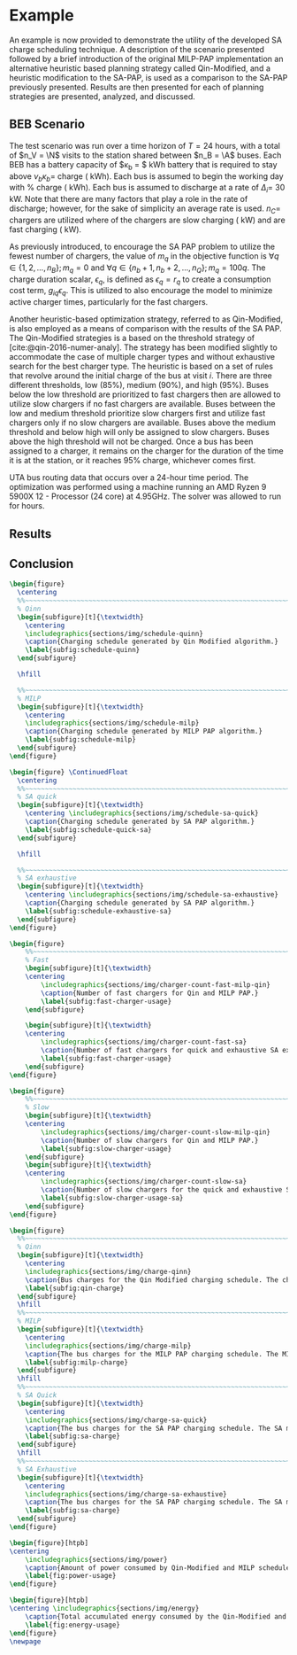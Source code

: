 # ################################################################################
# LINKS:
#
# https://github.com/maxbw117/DevelopmentPerSecond/blob/master/Tikz-pgfplots-and-latex/Tutorial#202-#20Figures#20and#20Large#20File#20Organization/Figures#20Chapter#201/01#20Ocean#20and#20Model#20Scale.tex
# https://www.overleaf.com/learn/latex/Questions/I_have_a_lot_of_tikz#2C_matlab2tikz_or_pgfplots_figures#2C_so_I#27m_getting_a_compilation_timeout._Can_I_externalise_my_figures#3F
# ################################################################################

* Example
:PROPERTIES:
:custom_id: sec:example
:END:

An example is now provided to demonstrate the utility of the developed SA charge scheduling technique. A description of
the scenario presented followed by a brief introduction of the original MILP-PAP implementation an alternative heuristic
based planning strategy called Qin-Modified, and a heuristic modification to the SA-PAP, is used as a comparison to the
SA-PAP previously presented. Results are then presented for each of planning strategies are presented, analyzed, and
discussed.

** BEB Scenario
:PROPERTIES:
:custom_id: beb-scenario
:END:

The test scenario was run over a time horizon of $T=24$ hours, with a total of $n_V = \N$ visits to the station shared
between $n_B = \A$ buses. Each BEB has a battery capacity of $\kappa_b = $ \batsize kWh battery that is required to stay
above $\nu_b\kappa_b =$ \mincharge charge (\fpeval{\batsize * \minchargeD} kWh). Each bus is assumed to begin the working day
with \fpeval{\acharge*100}% charge (\fpeval{\acharge * \batsize} kWh). Each bus is assumed to discharge at a rate of
$\Delta_i =$ 30 kW. Note that there are many factors that play a role in the rate of discharge; however, for the sake of
simplicity an average rate is used. $n_C =$ \fpeval{\fast + \slow} chargers are utilized where \slow of the chargers are
slow charging (\slows kW) and \fast are fast charging (\fasts kW).

As previously introduced, to encourage the SA PAP problem to utilize the fewest number of chargers, the value of $m_q$
in the objective function is $\forall q \in \{1,2,..., n_B \}; m_q = 0$ and $\forall q \in \{n_b + 1, n_b + 2,..., n_Q \}; m_q = 100q$.
The charge duration scalar, $\epsilon_q$, is defined as $\epsilon_q = r_q$ to create a consumption cost term, $g_{iq}\epsilon_q$. This is
utilized to also encourage the model to minimize active charger times, particularly for the fast chargers.

Another heuristic-based optimization strategy, referred to as Qin-Modified, is also employed as a means of comparison
with the results of the SA PAP. The Qin-Modified strategies is a based on the threshold strategy of
[cite:@qin-2016-numer-analy]. The strategy has been modified slightly to accommodate the case of multiple charger types
and without exhaustive search for the best charger type. The heuristic is based on a set of rules that revolve around
the initial charge of the bus at visit $i$. There are three different thresholds, low (85%), medium (90%), and high
(95%). Buses below the low threshold are prioritized to fast chargers then are allowed to utilize slow chargers if no
fast chargers are available. Buses between the low and medium threshold prioritize slow chargers first and utilize fast
chargers only if no slow chargers are available. Buses above the medium threshold and below high will only be assigned
to slow chargers. Buses above the high threshold will not be charged. Once a bus has been assigned to a charger, it
remains on the charger for the duration of the time it is at the station, or it reaches 95% charge, whichever comes
first.

UTA bus routing data that occurs over a 24-hour time period. The optimization was performed using a machine running an
AMD Ryzen 9 5900X 12 - Processor (24 core) at 4.95GHz. The solver was allowed to run for \timeran hours.

** Results
:PROPERTIES:
:custom_id: results
:END:

** Conclusion
:PROPERTIES:
:custom_id: conclusion
:END:

# --------------------------------------------------------------------------------
# Charge schedule
#+begin_src latex
  \begin{figure}
    \centering
    %%~~~~~~~~~~~~~~~~~~~~~~~~~~~~~~~~~~~~~~~~~~~~~~~~~~~~~~~~~~~~~~~~~~~~~~~~~~~~
    % Qinn
    \begin{subfigure}[t]{\textwidth}
      \centering
      \includegraphics{sections/img/schedule-quinn}
      \caption{Charging schedule generated by Qin Modified algorithm.}
      \label{subfig:schedule-quinn}
    \end{subfigure}

    \hfill

    %%~~~~~~~~~~~~~~~~~~~~~~~~~~~~~~~~~~~~~~~~~~~~~~~~~~~~~~~~~~~~~~~~~~~~~~~~~~~~
    % MILP
    \begin{subfigure}[t]{\textwidth}
      \centering
      \includegraphics{sections/img/schedule-milp}
      \caption{Charging schedule generated by MILP PAP algorithm.}
      \label{subfig:schedule-milp}
    \end{subfigure}
  \end{figure}

  \begin{figure} \ContinuedFloat
    \centering
    %%~~~~~~~~~~~~~~~~~~~~~~~~~~~~~~~~~~~~~~~~~~~~~~~~~~~~~~~~~~~~~~~~~~~~~~~~~~~~
    % SA quick
    \begin{subfigure}[t]{\textwidth}
      \centering \includegraphics{sections/img/schedule-sa-quick}
      \caption{Charging schedule generated by SA PAP algorithm.}
      \label{subfig:schedule-quick-sa}
    \end{subfigure}

    \hfill

    %%~~~~~~~~~~~~~~~~~~~~~~~~~~~~~~~~~~~~~~~~~~~~~~~~~~~~~~~~~~~~~~~~~~~~~~~~~~~~
    % SA exhaustive
    \begin{subfigure}[t]{\textwidth}
      \centering \includegraphics{sections/img/schedule-sa-exhaustive}
      \caption{Charging schedule generated by SA PAP algorithm.}
      \label{subfig:schedule-exhaustive-sa}
    \end{subfigure}
  \end{figure}
#+end_src

# --------------------------------------------------------------------------------
# Charger usage count
#+begin_src latex
  \begin{figure}
      %%~~~~~~~~~~~~~~~~~~~~~~~~~~~~~~~~~~~~~~~~~~~~~~~~~~~~~~~~~~~~~~~~~~~~~~~~~~~~
      % Fast
      \begin{subfigure}[t]{\textwidth}
      \centering
          \includegraphics{sections/img/charger-count-fast-milp-qin}
          \caption{Number of fast chargers for Qin and MILP PAP.}
          \label{subfig:fast-charger-usage}
      \end{subfigure}

      \begin{subfigure}[t]{\textwidth}
      \centering
          \includegraphics{sections/img/charger-count-fast-sa}
          \caption{Number of fast chargers for quick and exhaustive SA executions.}
          \label{subfig:fast-charger-usage}
      \end{subfigure}
  \end{figure}

  \begin{figure}
      %%~~~~~~~~~~~~~~~~~~~~~~~~~~~~~~~~~~~~~~~~~~~~~~~~~~~~~~~~~~~~~~~~~~~~~~~~~~~~
      % Slow
      \begin{subfigure}[t]{\textwidth}
      \centering
          \includegraphics{sections/img/charger-count-slow-milp-qin}
          \caption{Number of slow chargers for Qin and MILP PAP.}
          \label{subfig:slow-charger-usage}
      \end{subfigure}
      \begin{subfigure}[t]{\textwidth}
      \centering
          \includegraphics{sections/img/charger-count-slow-sa}
          \caption{Number of slow chargers for the quick and exhaustive SA executions.}
          \label{subfig:slow-charger-usage-sa}
      \end{subfigure}
  \end{figure}
#+end_src

# --------------------------------------------------------------------------------
# Bus charges
#+begin_src latex
  \begin{figure}
    %%~~~~~~~~~~~~~~~~~~~~~~~~~~~~~~~~~~~~~~~~~~~~~~~~~~~~~~~~~~~~~~~~~~~~~~~~~~~~
    % Qinn
    \begin{subfigure}[t]{\textwidth}
      \centering
      \includegraphics{sections/img/charge-qinn}
      \caption{Bus charges for the Qin Modified charging schedule. The charging scheme of the Qin charger is more predictable during the working day.}
      \label{subfig:qin-charge}
    \end{subfigure}
    \hfill
    %%~~~~~~~~~~~~~~~~~~~~~~~~~~~~~~~~~~~~~~~~~~~~~~~~~~~~~~~~~~~~~~~~~~~~~~~~~~~~
    % MILP
    \begin{subfigure}[t]{\textwidth}
      \centering
      \includegraphics{sections/img/charge-milp}
      \caption{The bus charges for the MILP PAP charging schedule. The MILP model allows for guarantees of minimum/maximum changes during the working day as well as charges at the end of the day.}
      \label{subfig:milp-charge}
    \end{subfigure}
    \hfill
    %%~~~~~~~~~~~~~~~~~~~~~~~~~~~~~~~~~~~~~~~~~~~~~~~~~~~~~~~~~~~~~~~~~~~~~~~~~~~~
    % SA Quick
    \begin{subfigure}[t]{\textwidth}
      \centering
      \includegraphics{sections/img/charge-sa-quick}
      \caption{The bus charges for the SA PAP charging schedule. The SA model allows for guarantees of minimum/maximum changes during the working day as well as charges at the end of the day.}
      \label{subfig:sa-charge}
    \end{subfigure}
    \hfill
    %%~~~~~~~~~~~~~~~~~~~~~~~~~~~~~~~~~~~~~~~~~~~~~~~~~~~~~~~~~~~~~~~~~~~~~~~~~~~~
    % SA Exhaustive
    \begin{subfigure}[t]{\textwidth}
      \centering
      \includegraphics{sections/img/charge-sa-exhaustive}
      \caption{The bus charges for the SA PAP charging schedule. The SA model allows for guarantees of minimum/maximum changes during the working day as well as charges at the end of the day.}
      \label{subfig:sa-charge}
    \end{subfigure}
  \end{figure}
#+end_src

# --------------------------------------------------------------------------------
# Power consumption
#+begin_src latex
\begin{figure}[htpb]
\centering
    \includegraphics{sections/img/power}
    \caption{Amount of power consumed by Qin-Modified and MILP schedule over the time horizon.}
    \label{fig:power-usage}
\end{figure}
#+end_src

# --------------------------------------------------------------------------------
# Energy use
#+begin_src latex
  \begin{figure}[htpb]
  \centering \includegraphics{sections/img/energy}
      \caption{Total accumulated energy consumed by the Qin-Modified and MILP schedule throughout the time horizon.}
      \label{fig:energy-usage}
  \end{figure}
  \newpage
#+end_src

